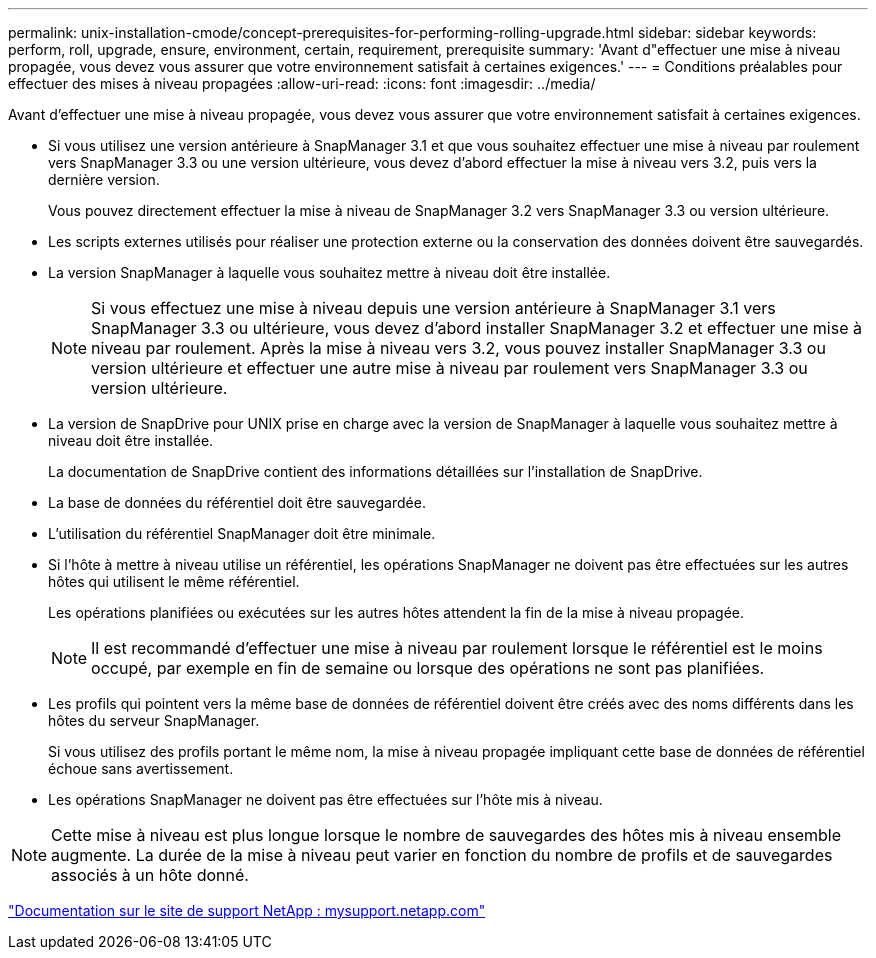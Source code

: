 ---
permalink: unix-installation-cmode/concept-prerequisites-for-performing-rolling-upgrade.html 
sidebar: sidebar 
keywords: perform, roll, upgrade, ensure, environment, certain, requirement, prerequisite 
summary: 'Avant d"effectuer une mise à niveau propagée, vous devez vous assurer que votre environnement satisfait à certaines exigences.' 
---
= Conditions préalables pour effectuer des mises à niveau propagées
:allow-uri-read: 
:icons: font
:imagesdir: ../media/


[role="lead"]
Avant d'effectuer une mise à niveau propagée, vous devez vous assurer que votre environnement satisfait à certaines exigences.

* Si vous utilisez une version antérieure à SnapManager 3.1 et que vous souhaitez effectuer une mise à niveau par roulement vers SnapManager 3.3 ou une version ultérieure, vous devez d'abord effectuer la mise à niveau vers 3.2, puis vers la dernière version.
+
Vous pouvez directement effectuer la mise à niveau de SnapManager 3.2 vers SnapManager 3.3 ou version ultérieure.

* Les scripts externes utilisés pour réaliser une protection externe ou la conservation des données doivent être sauvegardés.
* La version SnapManager à laquelle vous souhaitez mettre à niveau doit être installée.
+

NOTE: Si vous effectuez une mise à niveau depuis une version antérieure à SnapManager 3.1 vers SnapManager 3.3 ou ultérieure, vous devez d'abord installer SnapManager 3.2 et effectuer une mise à niveau par roulement. Après la mise à niveau vers 3.2, vous pouvez installer SnapManager 3.3 ou version ultérieure et effectuer une autre mise à niveau par roulement vers SnapManager 3.3 ou version ultérieure.

* La version de SnapDrive pour UNIX prise en charge avec la version de SnapManager à laquelle vous souhaitez mettre à niveau doit être installée.
+
La documentation de SnapDrive contient des informations détaillées sur l'installation de SnapDrive.

* La base de données du référentiel doit être sauvegardée.
* L'utilisation du référentiel SnapManager doit être minimale.
* Si l'hôte à mettre à niveau utilise un référentiel, les opérations SnapManager ne doivent pas être effectuées sur les autres hôtes qui utilisent le même référentiel.
+
Les opérations planifiées ou exécutées sur les autres hôtes attendent la fin de la mise à niveau propagée.

+

NOTE: Il est recommandé d'effectuer une mise à niveau par roulement lorsque le référentiel est le moins occupé, par exemple en fin de semaine ou lorsque des opérations ne sont pas planifiées.

* Les profils qui pointent vers la même base de données de référentiel doivent être créés avec des noms différents dans les hôtes du serveur SnapManager.
+
Si vous utilisez des profils portant le même nom, la mise à niveau propagée impliquant cette base de données de référentiel échoue sans avertissement.

* Les opérations SnapManager ne doivent pas être effectuées sur l'hôte mis à niveau.



NOTE: Cette mise à niveau est plus longue lorsque le nombre de sauvegardes des hôtes mis à niveau ensemble augmente. La durée de la mise à niveau peut varier en fonction du nombre de profils et de sauvegardes associés à un hôte donné.

http://mysupport.netapp.com/["Documentation sur le site de support NetApp : mysupport.netapp.com"^]

